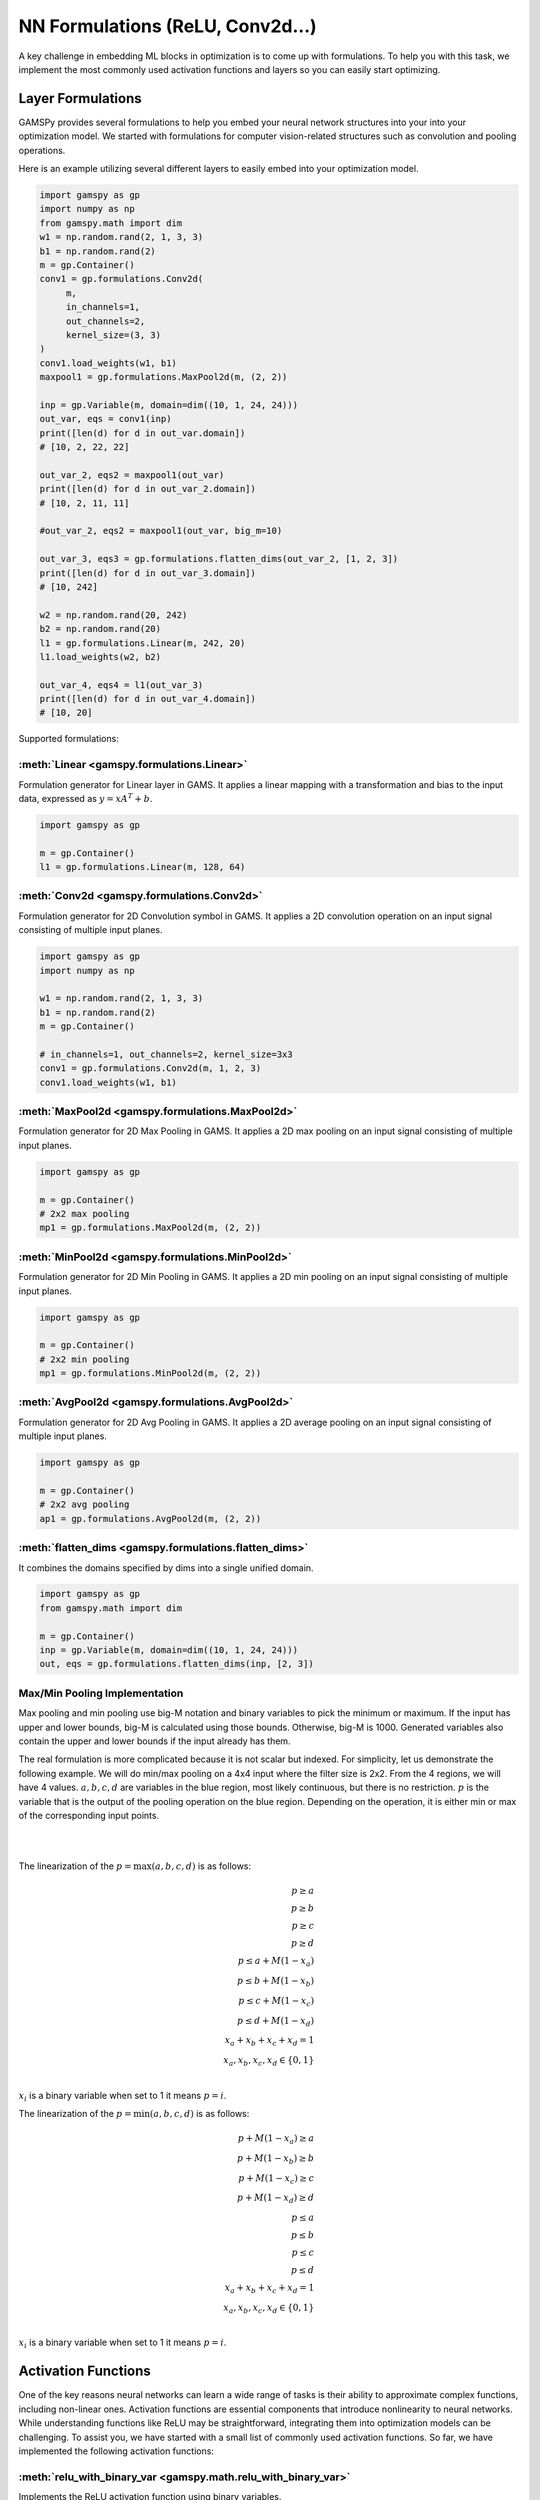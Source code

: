 *********************************
NN Formulations (ReLU, Conv2d...)
*********************************

.. meta::
   :description: GAMSPy User Guide
   :keywords: Machine Learning, User, Guide, GAMSPy, gamspy, GAMS, gams, mathematical modeling, sparsity, performance


A key challenge in embedding ML blocks in optimization is to come up with
formulations. To help you with this task, we implement the most commonly used
activation functions and layers so you can easily start optimizing.


.. _nn-formulations:

Layer Formulations
==================

GAMSPy provides several formulations to help you embed your neural network
structures into your into your optimization model. We started with formulations
for computer vision-related structures such as convolution and pooling
operations.

Here is an example utilizing several different layers to easily
embed into your optimization model.

.. code-block:: python

   import gamspy as gp
   import numpy as np
   from gamspy.math import dim
   w1 = np.random.rand(2, 1, 3, 3)
   b1 = np.random.rand(2)
   m = gp.Container()
   conv1 = gp.formulations.Conv2d(
        m,
        in_channels=1,
        out_channels=2,
        kernel_size=(3, 3)
   )
   conv1.load_weights(w1, b1)
   maxpool1 = gp.formulations.MaxPool2d(m, (2, 2))

   inp = gp.Variable(m, domain=dim((10, 1, 24, 24)))
   out_var, eqs = conv1(inp)
   print([len(d) for d in out_var.domain])
   # [10, 2, 22, 22]

   out_var_2, eqs2 = maxpool1(out_var)
   print([len(d) for d in out_var_2.domain])
   # [10, 2, 11, 11]

   #out_var_2, eqs2 = maxpool1(out_var, big_m=10)

   out_var_3, eqs3 = gp.formulations.flatten_dims(out_var_2, [1, 2, 3])
   print([len(d) for d in out_var_3.domain])
   # [10, 242]

   w2 = np.random.rand(20, 242)
   b2 = np.random.rand(20)
   l1 = gp.formulations.Linear(m, 242, 20)
   l1.load_weights(w2, b2)

   out_var_4, eqs4 = l1(out_var_3)
   print([len(d) for d in out_var_4.domain])
   # [10, 20]



Supported formulations:

:meth:`Linear <gamspy.formulations.Linear>`
-------------------------------------------------------
Formulation generator for Linear layer in GAMS. It applies a linear mapping 
with a transformation and bias to the input data, expressed as :math:`y = x A^T + b`.

.. code-block:: python
   
   import gamspy as gp

   m = gp.Container()
   l1 = gp.formulations.Linear(m, 128, 64)

:meth:`Conv2d <gamspy.formulations.Conv2d>`
-------------------------------------------------------
Formulation generator for 2D Convolution symbol in GAMS. It applies a 
2D convolution operation on an input signal consisting of multiple input planes.

.. code-block:: python

   import gamspy as gp
   import numpy as np

   w1 = np.random.rand(2, 1, 3, 3)
   b1 = np.random.rand(2)
   m = gp.Container()

   # in_channels=1, out_channels=2, kernel_size=3x3
   conv1 = gp.formulations.Conv2d(m, 1, 2, 3)
   conv1.load_weights(w1, b1)

:meth:`MaxPool2d <gamspy.formulations.MaxPool2d>`
-------------------------------------------------------
Formulation generator for 2D Max Pooling in GAMS. It applies a 2D 
max pooling on an input signal consisting of multiple input planes.

.. code-block:: python

   import gamspy as gp

   m = gp.Container()
   # 2x2 max pooling
   mp1 = gp.formulations.MaxPool2d(m, (2, 2))

:meth:`MinPool2d <gamspy.formulations.MinPool2d>`
-------------------------------------------------------
Formulation generator for 2D Min Pooling in GAMS. It applies a 2D 
min pooling on an input signal consisting of multiple input planes.

.. code-block:: python

   import gamspy as gp

   m = gp.Container()
   # 2x2 min pooling
   mp1 = gp.formulations.MinPool2d(m, (2, 2))

:meth:`AvgPool2d <gamspy.formulations.AvgPool2d>`
-------------------------------------------------------
Formulation generator for 2D Avg Pooling in GAMS. It applies a 2D 
average pooling on an input signal consisting of multiple input planes.

.. code-block:: python

   import gamspy as gp

   m = gp.Container()
   # 2x2 avg pooling
   ap1 = gp.formulations.AvgPool2d(m, (2, 2))

:meth:`flatten_dims <gamspy.formulations.flatten_dims>`
-------------------------------------------------------
It combines the domains specified by dims into a single unified domain.

.. code-block:: python

   import gamspy as gp
   from gamspy.math import dim

   m = gp.Container()
   inp = gp.Variable(m, domain=dim((10, 1, 24, 24)))
   out, eqs = gp.formulations.flatten_dims(inp, [2, 3])


.. _pooling-linearization:

Max/Min Pooling Implementation
------------------------------

Max pooling and min pooling use big-M notation and binary variables to pick the
minimum or maximum. If the input has upper and lower bounds, big-M is calculated
using those bounds. Otherwise, big-M is 1000. Generated variables also contain
the upper and lower bounds if the input already has them.

The real formulation is more complicated because it is not scalar but indexed.
For simplicity, let us demonstrate the following example.  We will do min/max
pooling on a 4x4 input where the filter size is 2x2. From the 4 regions, we
will have 4 values. :math:`a, b, c, d` are variables in the blue region, most
likely continuous, but there is no restriction. :math:`p` is the variable that is
the output of the pooling operation on the blue region. Depending on the operation,
it is either min or max of the corresponding input points.

|  
.. image:: ../images/pooling.png
   :align: center
|

The linearization of the :math:`p = \max(a,b,c,d)` is as follows:

.. math::

   p \geq a \\
   p \geq b \\
   p \geq c \\
   p \geq d \\
   p \leq a + M(1 - x_a) \\
   p \leq b + M(1 - x_b) \\
   p \leq c + M(1 - x_c) \\
   p \leq d + M(1 - x_d) \\
   x_a + x_b + x_c + x_d = 1 \\
   x_a, x_b, x_c, x_d \in \{0, 1\} \\

:math:`x_i` is a binary variable when set to 1 it means :math:`p = i`. 


The linearization of the :math:`p = \min(a,b,c,d)` is as follows:

.. math::

   p + M(1 - x_a) \geq a \\
   p + M(1 - x_b) \geq b \\
   p + M(1 - x_c) \geq c \\
   p + M(1 - x_d) \geq d \\
   p \leq a \\
   p \leq b \\
   p \leq c\\
   p \leq d\\
   x_a + x_b + x_c + x_d = 1 \\
   x_a, x_b, x_c, x_d \in \{0, 1\} \\

:math:`x_i` is a binary variable when set to 1 it means :math:`p = i`. 


.. _activation-functions:

Activation Functions
====================

One of the key reasons neural networks can learn a wide range of tasks is their
ability to approximate complex functions, including non-linear ones. Activation
functions are essential components that introduce nonlinearity to neural
networks. While understanding functions like ReLU may be straightforward,
integrating them into optimization models can be challenging. To assist you, we
have started with a small list of commonly used activation functions. So far,
we have implemented the following activation functions:

:meth:`relu_with_binary_var <gamspy.math.relu_with_binary_var>`
---------------------------------------------------------------
Implements the ReLU activation function using binary variables.

:meth:`relu_with_complementarity_var <gamspy.math.relu_with_complementarity_var>`
---------------------------------------------------------------------------------
Implements the ReLU activation function using complementarity conditions.

:meth:`relu_with_sos1_var <gamspy.math.relu_with_sos1_var>`
-----------------------------------------------------------
Implements the ReLU activation function using `SOS1 <https://www.gams.com/47/docs/UG_LanguageFeatures.html?search=sos#UG_LanguageFeatures_SpecialOrderSetsOfType1-SOS1>`_ variables.

:meth:`softmax <gamspy.math.softmax>`
-------------------------------------
Implements the softmax activation function. This function strictly 
requires a GAMSPy Variable, y = softmax(x).

:meth:`log_softmax <gamspy.math.log_softmax>`
---------------------------------------------
Implements the log_softmax activation function. This function strictly 
requires a GAMSPy Variable, y = log_softmax(x). 


Activation Functions Explanation
--------------------------------
Unlike other mathematical functions, these activation functions return a
variable and a list of equations instead of an expression. This is because ReLU 
cannot be representedby a single expression. Directly writing ``y = max(x, 0)`` 
without reformulating it would result in a Discontinuous Nonlinear Program (``DNLP``) model, 
which is highly undesirable. Currently, you can either use
:meth:`relu_with_binary_var <gamspy.math.relu_with_binary_var>` to
introduce binary variables into your problem, or
:meth:`relu_with_complementarity_var <gamspy.math.relu_with_complementarity_var>`
to introduce nonlinearity.

Your model class changes depending on whether you want to embed a pre-trained
neural network into your problem or train a neural network within your problem.

If you are training a neural network, you must have non-linearity. Using
:meth:`relu_with_binary_var <gamspy.math.relu_with_binary_var>`
would result in a Mixed-Integer Nonlinear Program (``MINLP``) model. On the other
hand, :meth:`relu_with_complementarity_var <gamspy.math.relu_with_complementarity_var>`
would keep the model as a Nonlinear Program (``NLP``) model, though this does not
necessarily mean it will train faster.

If you are embedding a pre-trained neural network using
:meth:`relu_with_binary_var <gamspy.math.relu_with_binary_var>`,
you can maintain your model as a Mixed-Integer Programming (``MIP``) model,
provided you do not introduce nonlinearities elsewhere.


To read more about `classification of models
<https://www.gams.com/latest/docs/UG_ModelSolve.html#UG_ModelSolve_ModelClassificationOfModels>`_.

.. code-block:: python

   from gamspy import Container, Variable, Set
   from gamspy.math import relu_with_binary_var, log_softmax
   from gamspy.math import dim

   batch = 128
   m = Container()
   x = Variable(m, "x", domain=dim([batch, 10]))
   y, eqs1 = relu_with_binary_var(x)

   y2, eqs2 = log_softmax(x) # this creates variable and equations for you

Additionally, we offer our established functions that can also be used as
activation functions:

:meth:`tanh <gamspy.math.tanh>`
-------------------------------
It applies the Hyperbolic Tangent (Tanh) function element-wise.

:meth:`sigmoid <gamspy.math.sigmoid>`
-------------------------------------
It applies the Sigmoid function element-wise.

These functions return expressions like the other math functions. So, you
need to create equations and variables yourself.

.. code-block:: python

   from gamspy import Container, Variable, Set, Equation
   from gamspy.math import dim, tanh

   batch = 128
   m = Container()
   x = Variable(m, "x", domain=dim([batch, 10]))
   eq = Equation(m, "set_y", domain=dim([batch, 10]))
   y = Variable(m, "y", domain=dim([batch, 10]))
   eq[...] = y == tanh(x)

